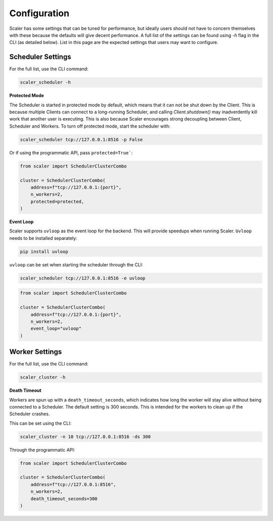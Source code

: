 Configuration
=============

Scaler has some settings that can be tuned for performance, but ideally users should not have to concern themselves with these because the defaults will give decent performance. A full list of the settings can be found using `-h` flag in the CLI (as detailed below). List in this page are the expected settings that users may want to configure.

Scheduler Settings
------------------

For the full list, use the CLI command:

.. code:: bash

    scaler_scheduler -h

**Protected Mode**

.. _protected:

The Scheduler is started in protected mode by default, which means that it can not be shut down by the Client. This is because multiple Clients can connect to a long-running Scheduler, and calling `Client.shutdown()` may inadverdently kill work that another user is executing. This is also because Scaler encourages strong decoupling between Client, Scheduler and Workers. To turn off protected mode, start the scheduler with:

.. code:: bash

    scaler_scheduler tcp://127.0.0.1:8516 -p False

Or if using the programmatic API, pass ``protected=True```:

.. code:: python

    from scaler import SchedulerClusterCombo

    cluster = SchedulerClusterCombo(
        address=f"tcp://127.0.0.1:{port}",
        n_workers=2,
        protected=protected,
    )

**Event Loop**

Scaler supports ``uvloop`` as the event loop for the backend. This will provide speedups when running Scaler. ``Uvloop`` needs to be installed separately:

.. code:: bash

    pip install uvloop

``uvloop`` can be set when starting the scheduler through the CLI:

.. code:: bash

    scaler_scheduler tcp://127.0.0.1:8516 -e uvloop

.. code:: python

    from scaler import SchedulerClusterCombo

    cluster = SchedulerClusterCombo(
        address=f"tcp://127.0.0.1:{port}",
        n_workers=2,
        event_loop="uvloop"
    )

Worker Settings
---------------

For the full list, use the CLI command:

.. code:: bash

    scaler_cluster -h

**Death Timeout**

Workers are spun up with a ``death_timeout_seconds``, which indicates how long the worker will stay alive without being connected to a Scheduler. The default setting is 300 seconds. This is intended for the workers to clean up if the Scheduler crashes.

This can be set using the CLI:

.. code:: bash

    scaler_cluster -n 10 tcp://127.0.0.1:8516 -ds 300

Through the programmatic API:

.. code:: python

    from scaler import SchedulerClusterCombo

    cluster = SchedulerClusterCombo(
        address=f"tcp://127.0.0.1:8516",
        n_workers=2,
        death_timeout_seconds=300
    )

